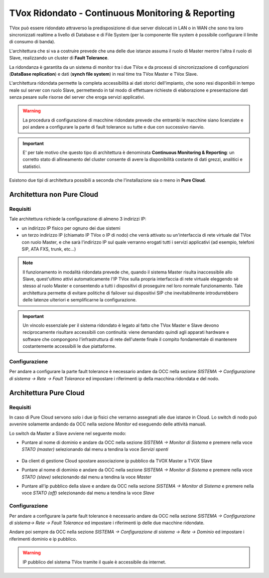 .. _CM&R:

==================================================
TVox Ridondato - Continuous Monitoring & Reporting
==================================================

TVox può essere ridondato attraverso la predisposizione di due server dislocati in LAN o in WAN che sono tra loro sincronizzati realtime a livello di Database e di File System (per la
componente file system è possibile configurare il limite di consumo di banda).

L'architettura che si va a costruire prevede che una delle due istanze assuma il ruolo di Master mentre l'altra il ruolo di Slave, realizzando un cluster di **Fault Tolerance**.

La ridondanza è garantita da un sistema di monitor tra i due TVox e da processi di sincronizzazione di configurazioni (**DataBase replication**) e dati (**synch file
system**) in real time tra TVox Master e TVox Slave. 

.. image:: /images/TVOX/CM_R/FaultTolerance.PNG
   :scale: 60%
   :align: center



L'architettura ridondata permette la completa accessibilità ai dati storici dell'impianto, che sono resi disponibili in tempo reale sul server con ruolo Slave, permettendo in tal modo di effettuare richieste di elaborazione e presentazione dati senza pesare sulle risorse del server che eroga servizi applicativi.

.. warning:: La procedura di configurazione di macchine ridondate prevede che entrambi le macchine siano licenziate e poi andare a configurare la parte di fault tolerance su tutte e due con successivo riavvio.
 
.. important:: E\' per tale motivo che questo tipo di architettura è denominata **Continuous Monitoring & Reporting**: un corretto stato di allineamento del cluster consente di avere la disponibilità costante di dati grezzi, analitici e statistici.


Esistono due tipi di architettura possibili a 
seconda che l'installazione sia o meno in **Pure Cloud**.

Architettura **non Pure Cloud**
===============================

Requisiti
---------

Tale architettura richiede la configurazione di almeno 3 indirizzi IP:

- un indirizzo IP fisico per ognuno dei due sistemi 
- un terzo indirizzo IP (chiamato IP TVox o IP di nodo) che verrà attivato su un'interfaccia di rete virtuale dal TVox con ruolo Master, e che sarà l'indirizzo IP sul quale verranno erogati tutti i servizi applicativi (ad esempio, telefoni SIP, ATA FXS, trunk, etc...)

.. note:: Il funzionamento in modalità ridondata prevede che, quando il sistema Master risulta inaccessibile allo Slave, quest'ultimo attivi automaticamente l'IP TVox sulla propria interfaccia di rete virtuale eleggendo sè stesso al ruolo Master e consentendo a tutti i dispositivi di proseguire nel loro normale funzionamento. Tale architettura permette di evitare politiche di failover sui dispositivi SIP che inevitabilmente introdurrebbero delle latenze ulteriori e semplificarne la configurazione.

.. important:: Un vincolo essenziale per il sistema ridondato è legato al fatto che TVox Master e Slave devono reciprocamente risultare accessibili con continuità: viene demandato quindi agli apparati hardware e software che compongono l'infrastruttura di rete dell'utente finale il compito fondamentale di mantenere costantemente accessibili le due piattaforme.


Configurazione
--------------

Per andare a configurare la parte fault tolerance è necessario andare da OCC nella sezione *SISTEMA -> Configurazione di sistema -> Rete -> Fault Tolerance* ed impostare i riferimenti ip della macchina ridondata e del nodo.

.. image:: /images/TVOX/CM_R/FaultTolerance_conf_LAN.PNG
   :scale: 60%
   :align: center



Architettura **Pure Cloud**
===============================

Requisiti
---------

In caso di Pure Cloud servono solo i due ip fisici che verranno assegnati alle due istanze in Cloud.
Lo switch di nodo può avvenire solamente andando da OCC nella sezione *Monitor* ed eseguendo delle attività manuali.

Lo switch da Master a Slave avviene nel seguente modo:


- Puntare al nome di dominio e andare da OCC nella sezione *SISTEMA -> Monitor di Sistema* e premere nella voce *STATO (master)* selezionando dal menu a tendina la voce *Servizi spenti*

   .. image:: /images/TVOX/CM_R/Monitor_PC.PNG
     :scale: 60%
     :align: center

- Da client di gestione Cloud spostare associazione ip pubblico da TVOX Master a TVOX Slave

- Puntare al nome di dominio e andare da OCC nella sezione *SISTEMA -> Monitor di Sistema* e premere nella voce *STATO (slave)* selezionando dal menu a tendina la voce *Master*

- Puntare all'ip pubblico della slave e andare da OCC nella sezione *SISTEMA -> Monitor di Sistema* e premere nella voce *STATO (off)* selezionando dal menu a tendina la voce *Slave*



Configurazione
--------------

Per andare a configurare la parte fault tolerance è necessario andare da OCC nella sezione *SISTEMA -> Configurazione di sistema-> Rete -> Fault Tolerance* ed impostare i riferimenti ip delle due macchine ridondate.


.. image:: /images/TVOX/CM_R/FaultTolerance_conf_PC01.PNG
   :scale: 60%
   :align: center


Andare poi sempre da OCC nella sezione *SISTEMA -> Configurazione di sistema -> Rete -> Dominio* ed impostare i riferimenti dominio e ip pubblico.

.. image:: /images/TVOX/CM_R/FaultTolerance_conf_PC02.PNG
   :scale: 60%
   :align: center


.. warning:: IP pubblico del sistema TVox tramite il quale è accessibile da internet.


  


